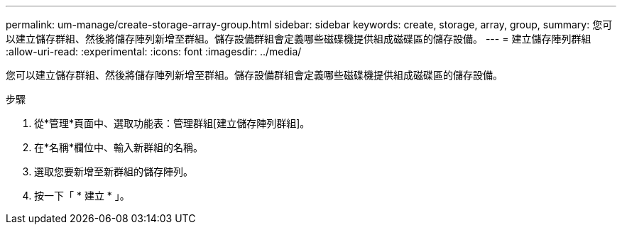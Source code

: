 ---
permalink: um-manage/create-storage-array-group.html 
sidebar: sidebar 
keywords: create, storage, array, group, 
summary: 您可以建立儲存群組、然後將儲存陣列新增至群組。儲存設備群組會定義哪些磁碟機提供組成磁碟區的儲存設備。 
---
= 建立儲存陣列群組
:allow-uri-read: 
:experimental: 
:icons: font
:imagesdir: ../media/


[role="lead"]
您可以建立儲存群組、然後將儲存陣列新增至群組。儲存設備群組會定義哪些磁碟機提供組成磁碟區的儲存設備。

.步驟
. 從*管理*頁面中、選取功能表：管理群組[建立儲存陣列群組]。
. 在*名稱*欄位中、輸入新群組的名稱。
. 選取您要新增至新群組的儲存陣列。
. 按一下「 * 建立 * 」。

